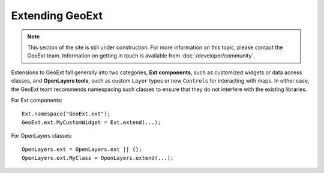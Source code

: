.. highlight:: javascript

================
Extending GeoExt
================

.. note:: This section of the site is still under construction.  For more information on this topic, please contact the GeoExt team.  Information on getting in touch is available from :doc:`/developer/community`.

Extensions to GeoExt fall generally into two categories, **Ext components**\ , such as customized widgets or data access classes, and **OpenLayers tools**\ , such as custom ``Layer`` types or new ``Controls`` for interacting with maps.  In either case, the GeoExt team recommends namespacing such classes to ensure that they do not interfere with the existing libraries. 

For Ext components::
    
    Ext.namespace("GeoExt.ext");
    GeoExt.ext.MyCustomWidget = Ext.extend(...);


For OpenLayers classes::
    
    OpenLayers.ext = OpenLayers.ext || {};
    OpenLayers.ext.MyClass = OpenLayers.extend(...);

